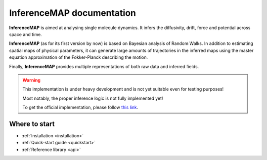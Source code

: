 .. InferenceMAP documentation master file, created by
   sphinx-quickstart on Tue Jan 24 11:46:04 2017.
   You can adapt this file completely to your liking, but it should at least
   contain the root `toctree` directive.

InferenceMAP documentation
==========================

|inferencemap| is aimed at analysing single molecule dynamics. It infers the diffusivity, drift, force and potential across space and time.

|inferencemap| (as for its first version by now) is based on Bayesian analysis of Random Walks. In addition to estimating spatial maps of physical parameters, it can generate large amounts of trajectories in the inferred maps using the master equation approximation of the Fokker-Planck describing the motion.

Finally, |inferencemap| provides multiple representations of both raw data and inferred fields.

.. warning::

   This implementation is under heavy development and is not yet suitable even for testing purposes!

   Most notably, the proper inference logic is not fully implemented yet!

   To get the official implementation, please follow `this link <https://research.pasteur.fr/en/software/inferencemap/>`_.


Where to start
--------------

* :ref:`Installation <installation>`
* :ref:`Quick-start guide <quickstart>`
* :ref:`Reference library <api>`



.. More (older) content
 --------------------

.. .. toctree::
    :maxdepth: 1

..    introduction
   installation
   commandline
   fileformat
   api


.. Indices and tables
.. ------------------

.. * :ref:`genindex`
.. * :ref:`modindex`
.. * :ref:`search`

.. in quickstart.fileformats, 
.. |txt| replace:: *.txt*
.. in quickstart.commandline, quickstart.fileformats, 
.. |xyt| replace:: *.xyt*
.. |trxyt| replace:: *.trxyt*
.. in quickstart, quickstart.helpers, quickstart.fileformats, 
.. |h5| replace:: *.h5*
.. in quickstart.fileformats, 
.. |imtalone| replace:: *.imt*
.. in quickstart.concepts, quickstart.fileformats, 
.. |imt| replace:: *.imt.h5*
.. |map| replace:: *.map.h5*
.. in quickstart.fileformats, 
.. |seconds| replace:: **seconds**
.. |um| replace:: **µm**
.. in index, installation, quickstart, quickstart.concepts, quickstart.fileformats, api, 
.. |inferencemap| replace:: **InferenceMAP**

